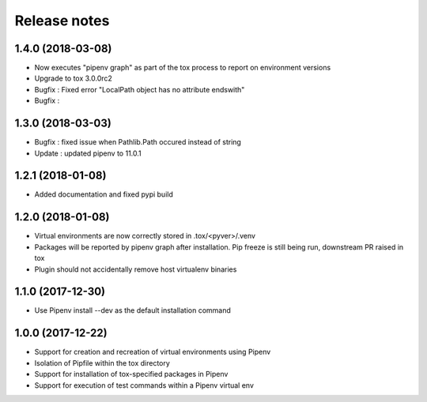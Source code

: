 Release notes
=============

1.4.0 (2018-03-08)
------------------

* Now executes "pipenv graph" as part of the tox process to report on environment versions
* Upgrade to tox 3.0.0rc2
* Bugfix : Fixed error "LocalPath object has no attribute endswith"
* Bugfix : 

1.3.0 (2018-03-03)
------------------

* Bugfix : fixed issue when Pathlib.Path occured instead of string
* Update : updated pipenv to 11.0.1

1.2.1 (2018-01-08)
------------------

* Added documentation and fixed pypi build

1.2.0 (2018-01-08)
------------------

* Virtual environments are now correctly stored in .tox/<pyver>/.venv
* Packages will be reported by pipenv graph after installation. Pip freeze is still being run, downstream PR raised in tox
* Plugin should not accidentally remove host virtualenv binaries

1.1.0 (2017-12-30)
------------------

* Use Pipenv install --dev as the default installation command

1.0.0 (2017-12-22)
------------------

* Support for creation and recreation of virtual environments using Pipenv
* Isolation of Pipfile within the tox directory
* Support for installation of tox-specified packages in Pipenv
* Support for execution of test commands within a Pipenv virtual env
